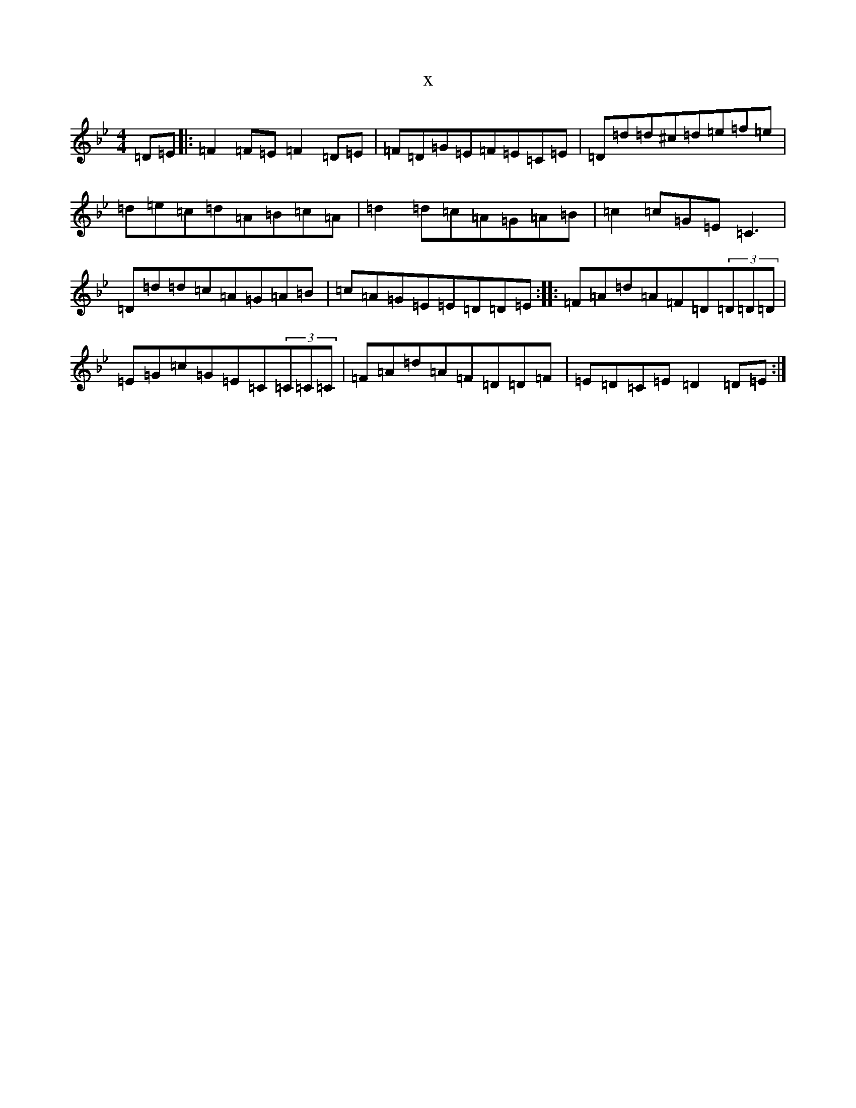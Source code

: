 X:14717
T:x
L:1/8
M:4/4
K: C Dorian
=D=E|:=F2=F=E=F2=D=E|=F=D=G=E=F=E=C=E|=D=d=d^c=d=e=f=e|=d=e=c=d=A=B=c=A|=d2=d=c=A=G=A=B|=c2=c=G=E=C3|=D=d=d=c=A=G=A=B|=c=A=G=E=E=D=D=E:||:=F=A=d=A=F=D(3=D=D=D|=E=G=c=G=E=C(3=C=C=C|=F=A=d=A=F=D=D=F|=E=D=C=E=D2=D=E:|